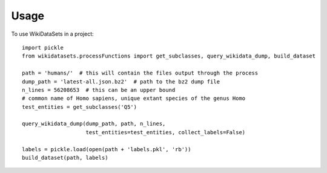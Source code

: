 =====
Usage
=====

To use WikiDataSets in a project::

    import pickle
    from wikidatasets.processFunctions import get_subclasses, query_wikidata_dump, build_dataset

    path = 'humans/'  # this will contain the files output through the process
    dump_path = 'latest-all.json.bz2'  # path to the bz2 dump file
    n_lines = 56208653  # this can be an upper bound
    # common name of Homo sapiens, unique extant species of the genus Homo
    test_entities = get_subclasses('Q5')

    query_wikidata_dump(dump_path, path, n_lines,
                        test_entities=test_entities, collect_labels=False)

    labels = pickle.load(open(path + 'labels.pkl', 'rb'))
    build_dataset(path, labels)
